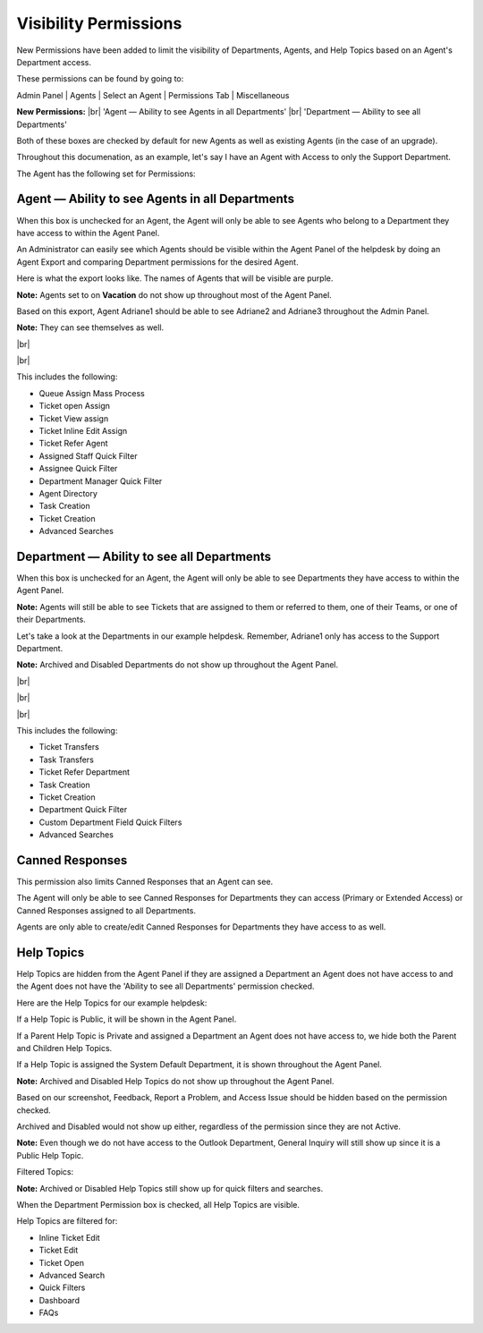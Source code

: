 .. |br| raw:: html

    <br>

Visibility Permissions
======================

New Permissions have been added to limit the visibility of Departments, Agents, and Help Topics based on an Agent's Department access.

These permissions can be found by going to:

Admin Panel | Agents | Select an Agent | Permissions Tab | Miscellaneous

.. image:: ../_static/images/visibility_permissions_boxes.png
  :alt: Permissions Boxes

**New Permissions:**
|br|
'Agent — Ability to see Agents in all Departments'
|br|
'Department — Ability to see all Departments'

Both of these boxes are checked by default for new Agents as well as existing Agents (in the case of an upgrade).

Throughout this documenation, as an example, let's say I have an Agent with Access to only the Support Department.

.. image:: ../_static/images/visibility_permissions_boxes2.png
  :alt: Department Access

The Agent has the following set for Permissions:

.. image:: ../_static/images/visibility_permissions_boxes3.png
  :alt: Permissions Example

Agent — Ability to see Agents in all Departments
------------------------------------------------

When this box is unchecked for an Agent, the Agent will only be able to see Agents who belong to a Department they have access to within the Agent Panel.

An Administrator can easily see which Agents should be visible within the Agent Panel of the helpdesk by doing an Agent Export and comparing Department permissions for the desired Agent.

.. image:: ../_static/images/visibility_permissions_boxes4.png
  :alt: Export Agents

Here is what the export looks like. The names of Agents that will be visible are purple.

.. image:: ../_static/images/visibility_permissions_boxes5.png
  :alt: Agent Export

**Note:** Agents set to on **Vacation** do not show up throughout most of the Agent Panel.

Based on this export, Agent Adriane1 should be able to see Adriane2 and Adriane3 throughout the Admin Panel.

**Note:** They can see themselves as well.

.. image:: ../_static/images/visibility_permissions_boxes6.png
  :alt: Agent Visibility 1

|br|

.. image:: ../_static/images/visibility_permissions_boxes7.png
  :alt: Agent Visibility 2

|br|

.. image:: ../_static/images/visibility_permissions_boxes8.png
  :alt: Agent Visibility 3

This includes the following:

- Queue Assign Mass Process
- Ticket open Assign
- Ticket View assign
- Ticket Inline Edit Assign
- Ticket Refer Agent
- Assigned Staff Quick Filter
- Assignee Quick Filter
- Department Manager Quick Filter
- Agent Directory
- Task Creation
- Ticket Creation
- Advanced Searches

Department — Ability to see all Departments
-------------------------------------------

When this box is unchecked for an Agent, the Agent will only be able to see Departments they have access to within the Agent Panel.

**Note:** Agents will still be able to see Tickets that are assigned to them or referred to them, one of their Teams, or one of their Departments.

Let's take a look at the Departments in our example helpdesk. Remember, Adriane1 only has access to the Support Department.

.. image:: ../_static/images/visibility_permissions_boxes9.png
  :alt: All Departments

**Note:** Archived and Disabled Departments do not show up throughout the Agent Panel.

.. image:: ../_static/images/visibility_permissions_boxes10.png
  :alt: Department Visibility 1

|br|

.. image:: ../_static/images/visibility_permissions_boxes11.png
  :alt: Department Visibility 2

|br|

.. image:: ../_static/images/visibility_permissions_boxes12.png
  :alt: Department Visibility 3

|br|

This includes the following:

- Ticket Transfers
- Task Transfers
- Ticket Refer Department
- Task Creation
- Ticket Creation
- Department Quick Filter
- Custom Department Field Quick Filters
- Advanced Searches

Canned Responses
----------------

This permission also limits Canned Responses that an Agent can see.

The Agent will only be able to see Canned Responses for Departments they can access (Primary or Extended Access) or Canned Responses assigned to all Departments.

.. image:: ../_static/images/visibility_permissions_boxes13.png
  :alt: Canned Responses

Agents are only able to create/edit Canned Responses for Departments they have access to as well.

.. image:: ../_static/images/visibility_permissions_boxes14.png
  :alt: New Canned Response

Help Topics
-----------

Help Topics are hidden from the Agent Panel if they are assigned a Department an Agent does not have access to and the Agent does not have the 'Ability to see all Departments' permission checked.

Here are the Help Topics for our example helpdesk:

.. image:: ../_static/images/visibility_permissions_boxes15.png
  :alt: All Help Topics

If a Help Topic is Public, it will be shown in the Agent Panel.

If a Parent Help Topic is Private and assigned a Department an Agent does not have access to, we hide both the Parent and Children Help Topics.

If a Help Topic is assigned the System Default Department, it is shown throughout the Agent Panel.

**Note:** Archived and Disabled Help Topics do not show up throughout the Agent Panel.

Based on our screenshot, Feedback, Report a Problem, and Access Issue should be hidden based on the permission checked.

Archived and Disabled would not show up either, regardless of the permission since they are not Active.

**Note:** Even though we do not have access to the Outlook Department, General Inquiry will still show up since it is a Public Help Topic.

Filtered Topics:

.. image:: ../_static/images/visibility_permissions_boxes16.png
  :alt: Topic Visibility 1

**Note:** Archived or Disabled Help Topics still show up for quick filters and searches.

.. image:: ../_static/images/visibility_permissions_boxes17.png
  :alt: Topic Visibility 2

When the Department Permission box is checked, all Help Topics are visible.

.. image:: ../_static/images/visibility_permissions_boxes19.png
  :alt: Department Permission Checked

.. image:: ../_static/images/visibility_permissions_boxes18.png
  :alt: Topic Visibility 3

Help Topics are filtered for:

- Inline Ticket Edit
- Ticket Edit
- Ticket Open
- Advanced Search
- Quick Filters
- Dashboard
- FAQs

